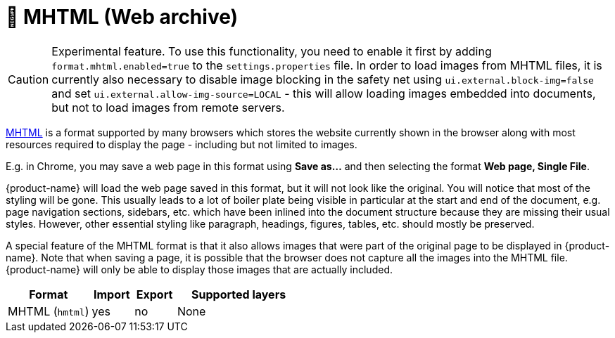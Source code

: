 // Licensed to the Technische Universität Darmstadt under one
// or more contributor license agreements.  See the NOTICE file
// distributed with this work for additional information
// regarding copyright ownership.  The Technische Universität Darmstadt 
// licenses this file to you under the Apache License, Version 2.0 (the
// "License"); you may not use this file except in compliance
// with the License.
//  
// http://www.apache.org/licenses/LICENSE-2.0
// 
// Unless required by applicable law or agreed to in writing, software
// distributed under the License is distributed on an "AS IS" BASIS,
// WITHOUT WARRANTIES OR CONDITIONS OF ANY KIND, either express or implied.
// See the License for the specific language governing permissions and
// limitations under the License.

[[sect_formats_mhtml]]
= 🧪 MHTML (Web archive)

====
CAUTION: Experimental feature. To use this functionality, you need to enable it first by adding `format.mhtml.enabled=true` to the `settings.properties` file. In order to load images from MHTML files, it is currently also necessary to disable image blocking in the safety net using `ui.external.block-img=false` and set `ui.external.allow-img-source=LOCAL` - this will allow loading images
embedded into documents, but not to load images from remote servers.
====

link:https://en.wikipedia.org/wiki/MHTML[MHTML] is a format supported by many browsers which stores the website currently shown in the browser along with most resources required to display the page - including but not limited to images.

E.g. in Chrome, you may save a web page in this format using **Save as...** and then selecting the 
format **Web page, Single File**.

{product-name} will load the web page saved in this format, but it will not look like the original. You will notice that most of the styling will be gone. This usually leads to a lot of boiler plate being visible in particular at the start and end of the document, e.g. page navigation sections, sidebars, etc. which have been inlined into the document structure because they are missing their usual styles. However, other essential styling like paragraph, headings, figures, tables, etc. should mostly be preserved.

A special feature of the MHTML format is that it also allows images that were part of the original page to be displayed in {product-name}. Note that when saving a page, it is possible that the browser does not capture all the images into the MHTML file. {product-name} will only be able to display those images that are actually included.

[cols="2,1,1,3"]
|====
| Format | Import | Export | Supported layers

| MHTML (`hmtml`)
| yes
| no
| None
|====
